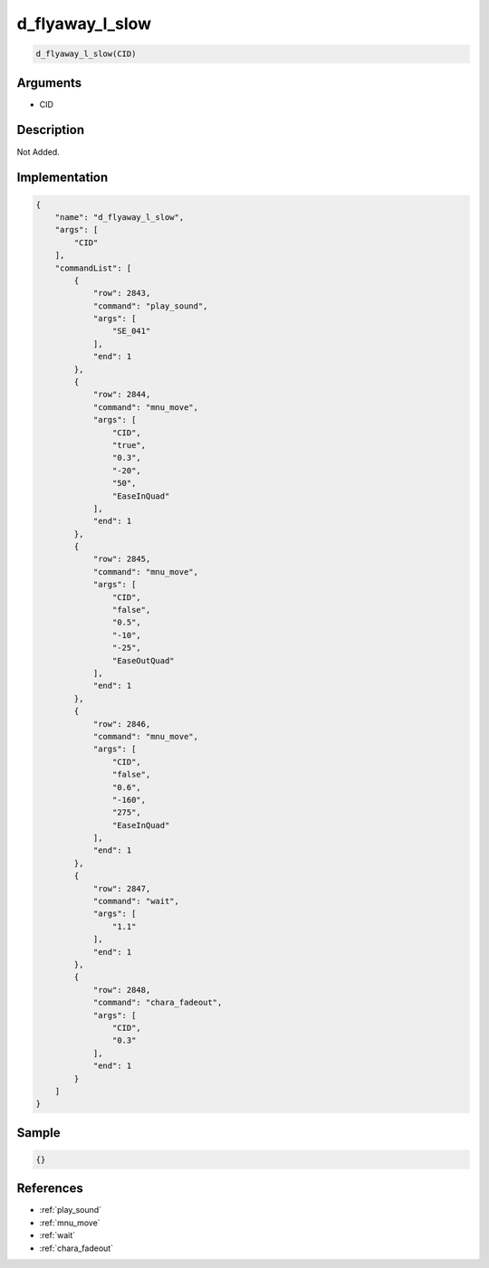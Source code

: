 .. _d_flyaway_l_slow:

d_flyaway_l_slow
========================

.. code-block:: text

	d_flyaway_l_slow(CID)


Arguments
------------

* CID

Description
-------------

Not Added.

Implementation
-------------

.. code-block:: json

	{
	    "name": "d_flyaway_l_slow",
	    "args": [
	        "CID"
	    ],
	    "commandList": [
	        {
	            "row": 2843,
	            "command": "play_sound",
	            "args": [
	                "SE_041"
	            ],
	            "end": 1
	        },
	        {
	            "row": 2844,
	            "command": "mnu_move",
	            "args": [
	                "CID",
	                "true",
	                "0.3",
	                "-20",
	                "50",
	                "EaseInQuad"
	            ],
	            "end": 1
	        },
	        {
	            "row": 2845,
	            "command": "mnu_move",
	            "args": [
	                "CID",
	                "false",
	                "0.5",
	                "-10",
	                "-25",
	                "EaseOutQuad"
	            ],
	            "end": 1
	        },
	        {
	            "row": 2846,
	            "command": "mnu_move",
	            "args": [
	                "CID",
	                "false",
	                "0.6",
	                "-160",
	                "275",
	                "EaseInQuad"
	            ],
	            "end": 1
	        },
	        {
	            "row": 2847,
	            "command": "wait",
	            "args": [
	                "1.1"
	            ],
	            "end": 1
	        },
	        {
	            "row": 2848,
	            "command": "chara_fadeout",
	            "args": [
	                "CID",
	                "0.3"
	            ],
	            "end": 1
	        }
	    ]
	}

Sample
-------------

.. code-block:: json

	{}

References
-------------
* :ref:`play_sound`
* :ref:`mnu_move`
* :ref:`wait`
* :ref:`chara_fadeout`

